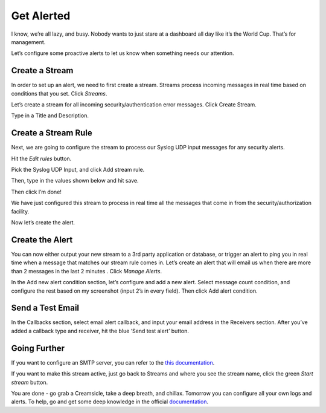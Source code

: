 Get Alerted
-----------

I know, we’re all lazy, and busy. Nobody wants to just stare at a dashboard all day like it’s the World Cup. That’s for management.

Let’s configure some proactive alerts to let us know when something needs our attention.

Create a Stream
^^^^^^^^^^^^^^^

In order to set up an alert, we need to first create a stream. Streams process incoming messages in real time based on conditions that you set. Click *Streams*.

.. image:: /images/gs_20-crstream.png

Let’s create a stream for all incoming security/authentication error messages.  Click Create Stream.

Type in a Title and Description.

.. image:: /images/gs_21-streamtitle.png

Create a Stream Rule
^^^^^^^^^^^^^^^^^^^^
Next, we are going to configure the stream to process our Syslog UDP input messages for any security alerts.

Hit the *Edit rules* button.

.. image:: /images/gs_22-editrules.png

Pick the Syslog UDP Input, and click Add stream rule.

.. image:: /images/gs_23-streamrule.png

Then, type in the values shown below and hit save.

.. image:: /images/gs_28-streamrule-form.png

Then click I’m done!

We have just configured this stream to process in real time all the messages that come in from the security/authorization facility. 

Now let’s create the alert.

Create the Alert
^^^^^^^^^^^^^^^^
You can now either output your new stream to a 3rd party application or database, or trigger an alert to ping you in real time when a message that matches our stream rule comes in. Let’s create an alert that will email us when there are more than 2 messages in the last 2 minutes . Click *Manage Alerts*.

.. image:: /images/gs_24-alert.png

In the Add new alert condition section, let’s configure and add a new alert. Select message count condition, and configure the rest based on my screenshot (input 2’s in every field). Then click Add alert condition.

.. image:: /images/gs_25-alertcondition.png

Send a Test Email
^^^^^^^^^^^^^^^^^
In the Callbacks section,  select email alert callback, and input your email address in the Receivers section. After you’ve added a callback type and receiver, hit the blue ‘Send test alert’ button.

.. image:: /images/gs_26-alertemail.png

Going Further
^^^^^^^^^^^^^
If you want to configure an SMTP server, you can refer to the `this documentation <http://docs.graylog.org/en/latest/pages/installation/graylog_ctl.html?highlight=email>`_.

If you want to make this stream active, just go back to Streams and where you see the stream name, click the green *Start stream* button.

.. image:: /images/gs_27-streamactive.png

You are done - go grab a Creamsicle, take a deep breath, and chillax.  Tomorrow you can configure all your own logs and alerts.  To help, go and get some deep knowledge in the official `documentation <http://docs.graylog.org/en/latest/>`_.

